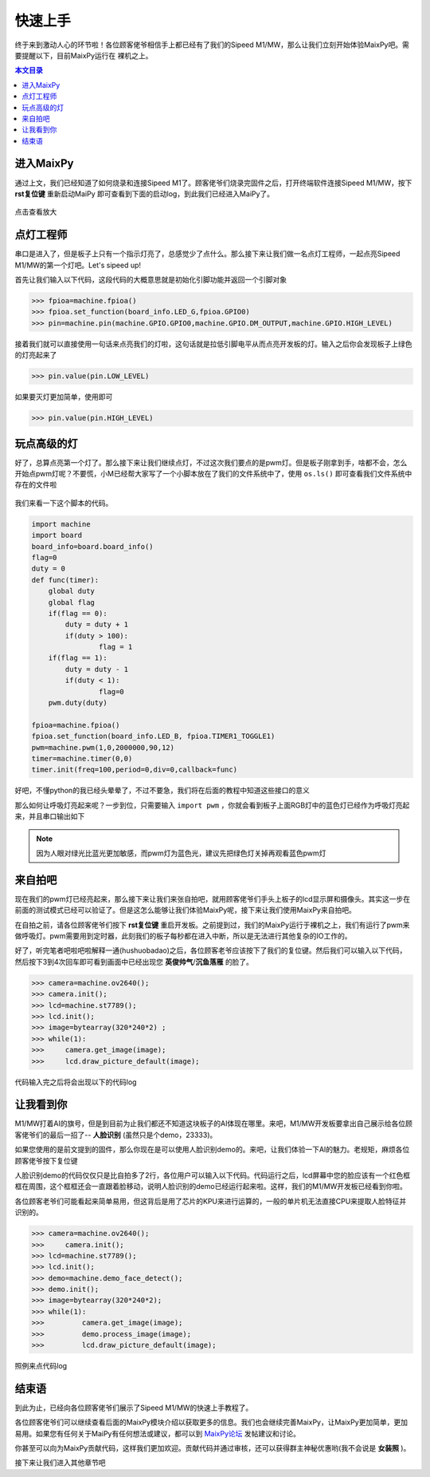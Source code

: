 快速上手
^^^^^^^^^^^^

终于来到激动人心的环节啦！各位顾客佬爷相信手上都已经有了我们的Sipeed M1/MW，那么让我们立刻开始体验MaixPy吧。需要提醒以下，目前MaixPy运行在
裸机之上。

.. contents:: 本文目录

进入MaixPy
------------

通过上文，我们已经知道了如何烧录和连接Sipeed M1了。顾客佬爷们烧录完固件之后，打开终端软件连接Sipeed M1/MW，按下 **rst复位键** 重新启动MaiPy
即可查看到下面的启动log，到此我们已经进入MaiPy了。

.. figure:: https://fdvad021asfd8q.oss-cn-hangzhou.aliyuncs.com/Sipeed_M1/image/tutorial/%E5%90%AF%E5%8A%A8log.jpg
  :width: 500px
  :align: center
  
.. figure:: https://fdvad021asfd8q.oss-cn-hangzhou.aliyuncs.com/Sipeed_M1/image/tutorial/boot_lcd.jpg
  :width: 500px
  :align: center

  点击查看放大


点灯工程师
------------

串口是进入了，但是板子上只有一个指示灯亮了，总感觉少了点什么。那么接下来让我们做一名点灯工程师，一起点亮Sipeed M1/MW的第一个灯吧。Let's sipeed up!

首先让我们输入以下代码，这段代码的大概意思就是初始化引脚功能并返回一个引脚对象

.. code-block:: bash

	>>> fpioa=machine.fpioa()
	>>> fpioa.set_function(board_info.LED_G,fpioa.GPIO0)
	>>> pin=machine.pin(machine.GPIO.GPIO0,machine.GPIO.DM_OUTPUT,machine.GPIO.HIGH_LEVEL)

接着我们就可以直接使用一句话来点亮我们的灯啦，这句话就是拉低引脚电平从而点亮开发板的灯。输入之后你会发现板子上绿色的灯亮起来了

.. code-block:: bash

	>>> pin.value(pin.LOW_LEVEL)

如果要灭灯更加简单，使用即可

.. code-block:: bash

	>>> pin.value(pin.HIGH_LEVEL)
	
玩点高级的灯
--------------

好了，总算点亮第一个灯了。那么接下来让我们继续点灯，不过这次我们要点的是pwm灯。但是板子刚拿到手，啥都不会，怎么开始点pwm灯呢？不要慌，小M已经帮大家写了一个小脚本放在了我们的文件系统中了，使用 ``os.ls()`` 即可查看我们文件系统中存在的文件啦

.. figure:: https://fdvad021asfd8q.oss-cn-hangzhou.aliyuncs.com/Sipeed_M1/image/tutorial/ls.jpg
  :width: 500px
  :align: center

我们来看一下这个脚本的代码。

.. code-block:: bash

	import machine
	import board
	board_info=board.board_info()
	flag=0
	duty = 0
	def func(timer):
	    global duty
	    global flag
	    if(flag == 0):
	    	duty = duty + 1
	    	if(duty > 100):
	    		flag = 1
	    if(flag == 1):
	    	duty = duty - 1
	    	if(duty < 1):
	    		flag=0
	    pwm.duty(duty)

	fpioa=machine.fpioa()
	fpioa.set_function(board_info.LED_B, fpioa.TIMER1_TOGGLE1)  
	pwm=machine.pwm(1,0,2000000,90,12)
	timer=machine.timer(0,0)
	timer.init(freq=100,period=0,div=0,callback=func)
		
好吧，不懂python的我已经头晕晕了，不过不要急，我们将在后面的教程中知道这些接口的意义

那么如何让呼吸灯亮起来呢？一步到位，只需要输入 ``import pwm`` ，你就会看到板子上面RGB灯中的蓝色灯已经作为呼吸灯亮起来，并且串口输出如下

.. figure:: https://fdvad021asfd8q.oss-cn-hangzhou.aliyuncs.com/Sipeed_M1/image/tutorial/pwm.jpg
  :width: 500px
  :align: center

.. note:: 因为人眼对绿光比蓝光更加敏感，而pwm灯为蓝色光，建议先把绿色灯关掉再观看蓝色pwm灯
  
来自拍吧
------------

现在我们的pwm灯已经亮起来，那么接下来让我们来张自拍吧，就用顾客佬爷们手头上板子的lcd显示屏和摄像头。其实这一步在前面的测试模式已经可以验证了。但是这怎么能够让我们体验MaixPy呢，接下来让我们使用MaixPy来自拍吧。

在自拍之前，请各位顾客佬爷们按下 **rst复位键** 重启开发板。之前提到过，我们的MaixPy运行于裸机之上，我们有运行了pwm来做呼吸灯。pwm需要用到定时器，此刻我们的板子每秒都在进入中断，所以是无法进行其他复杂的IO工作的。

好了，听完笔者吧啦吧啦解释一通(hushuobadao)之后，各位顾客老爷应该按下了我们的复位键。然后我们可以输入以下代码，然后按下3到4次回车即可看到画面中已经出现您 **英俊帅气**/**沉鱼落雁** 的脸了。

.. code-block:: bash

	>>> camera=machine.ov2640();
	>>> camera.init();
	>>> lcd=machine.st7789();
	>>> lcd.init();
	>>> image=bytearray(320*240*2) ;
	>>> while(1):
	>>>     camera.get_image(image);
	>>>     lcd.draw_picture_default(image);
			

代码输入完之后将会出现以下的代码log

.. figure:: https://fdvad021asfd8q.oss-cn-hangzhou.aliyuncs.com/Sipeed_M1/image/tutorial/photo.jpg
  :width: 500px
  :align: center

			
让我看到你
--------------

M1/MW打着AI的旗号，但是到目前为止我们都还不知道这块板子的AI体现在哪里。来吧，M1/MW开发板要拿出自己展示给各位顾客佬爷们的最后一招了-- **人脸识别** (虽然只是个demo，23333)。

如果您使用的是前文提到的固件，那么你现在是可以使用人脸识别demo的。来吧，让我们体验一下AI的魅力。老规矩，麻烦各位顾客佬爷按下复位键

人脸识别demo的代码仅仅只是比自拍多了2行，各位用户可以输入以下代码。代码运行之后，lcd屏幕中您的脸应该有一个红色框框在周围，这个框框还会一直跟着脸移动，说明人脸识别的demo已经运行起来啦。这样，我们的M1/MW开发板已经看到你啦。

各位顾客老爷们可能看起来简单易用，但这背后是用了芯片的KPU来进行运算的，一般的单片机无法直接CPU来提取人脸特征并识别的。

.. code-block:: bash

	>>> camera=machine.ov2640();
	>>>	camera.init();
	>>> lcd=machine.st7789();
	>>> lcd.init();
	>>> demo=machine.demo_face_detect();
	>>> demo.init();
	>>> image=bytearray(320*240*2); 
	>>> while(1):
	>>>	    camera.get_image(image);
	>>>	    demo.process_image(image);
	>>>	    lcd.draw_picture_default(image);

照例来点代码log

.. figure:: https://fdvad021asfd8q.oss-cn-hangzhou.aliyuncs.com/Sipeed_M1/image/tutorial/demo.jpg
  :width: 500px
  :align: center
				
结束语
-----------
到此为止，已经向各位顾客佬爷们展示了Sipeed M1/MW的快速上手教程了。

各位顾客佬爷们可以继续查看后面的MaixPy模块介绍以获取更多的信息。我们也会继续完善MaixPy，让MaixPy更加简单，更加易用。如果您有任何关于MaiPy有任何想法或建议，都可以到 `MaixPy论坛 <http://bbs.lichee.pro/t/sipeed-m1>`_  发帖建议和讨论。

你甚至可以向为MaixPy贡献代码，这样我们更加欢迎。贡献代码并通过审核，还可以获得群主神秘优惠哟(我不会说是 **女装照** )。

接下来让我们进入其他章节吧





